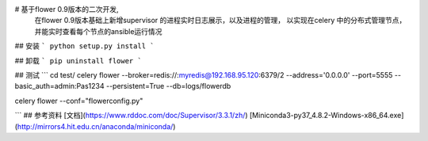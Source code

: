 # 基于flower 0.9版本的二次开发,
    在flower 0.9版本基础上新增supervisor 的进程实时日志展示，以及进程的管理，
    以实现在celery 中的分布式管理节点，并能实时查看每个节点的ansible运行情况
## 安装
```
python setup.py install
```

## 卸载
```
pip uninstall flower
```

## 测试
```
cd test/
celery flower --broker=redis://:myredis@192.168.95.120:6379/2  --address='0.0.0.0'  --port=5555  --basic_auth=admin:Pas1234 --persistent=True --db=logs/flowerdb

celery flower --conf="flowerconfig.py"

```
## 参考资料
[文档](https://www.rddoc.com/doc/Supervisor/3.3.1/zh/)
[Miniconda3-py37_4.8.2-Windows-x86_64.exe](http://mirrors4.hit.edu.cn/anaconda/miniconda/)